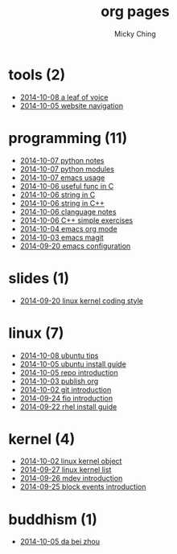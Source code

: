 
#+TITLE: org pages
#+AUTHOR: Micky Ching
#+OPTIONS: H:4 ^:nil toc:t
#+LATEX_CLASS: latex-doc

* tools (2)
- [[file:tools/2014-10-08-a-leaf-of-voice.html][2014-10-08 a leaf of voice]]
- [[file:tools/2014-10-05-website-navigation.html][2014-10-05 website navigation]]
* programming (11)
- [[file:programming/2014-10-07-python-notes.html][2014-10-07 python notes]]
- [[file:programming/2014-10-07-python-modules.html][2014-10-07 python modules]]
- [[file:programming/2014-10-07-emacs-usage.html][2014-10-07 emacs usage]]
- [[file:programming/2014-10-06-useful-func-in-C.html][2014-10-06 useful func in C]]
- [[file:programming/2014-10-06-string-in-C.html][2014-10-06 string in C]]
- [[file:programming/2014-10-06-string-in-C++.html][2014-10-06 string in C++]]
- [[file:programming/2014-10-06-clanguage-notes.html][2014-10-06 clanguage notes]]
- [[file:programming/2014-10-06-C++-simple-exercises.html][2014-10-06 C++ simple exercises]]
- [[file:programming/2014-10-04-emacs-org-mode.html][2014-10-04 emacs org mode]]
- [[file:programming/2014-10-03-emacs-magit.html][2014-10-03 emacs magit]]
- [[file:programming/2014-09-20-emacs-configuration.html][2014-09-20 emacs configuration]]
* slides (1)
- [[file:slides/2014-09-20-linux-kernel-coding-style.html][2014-09-20 linux kernel coding style]]
* linux (7)
- [[file:linux/2014-10-08-ubuntu-tips.html][2014-10-08 ubuntu tips]]
- [[file:linux/2014-10-05-ubuntu-install-guide.html][2014-10-05 ubuntu install guide]]
- [[file:linux/2014-10-05-repo-introduction.html][2014-10-05 repo introduction]]
- [[file:linux/2014-10-03-publish-org.html][2014-10-03 publish org]]
- [[file:linux/2014-10-02-git-introduction.html][2014-10-02 git introduction]]
- [[file:linux/2014-09-24-fio-introduction.html][2014-09-24 fio introduction]]
- [[file:linux/2014-09-22-rhel-install-guide.html][2014-09-22 rhel install guide]]
* kernel (4)
- [[file:kernel/2014-10-02-linux-kernel-object.html][2014-10-02 linux kernel object]]
- [[file:kernel/2014-09-27-linux-kernel-list.html][2014-09-27 linux kernel list]]
- [[file:kernel/2014-09-26-mdev-introduction.html][2014-09-26 mdev introduction]]
- [[file:kernel/2014-09-25-block-events-introduction.html][2014-09-25 block events introduction]]
* buddhism (1)
- [[file:buddhism/2014-10-05-da-bei-zhou.html][2014-10-05 da bei zhou]]
